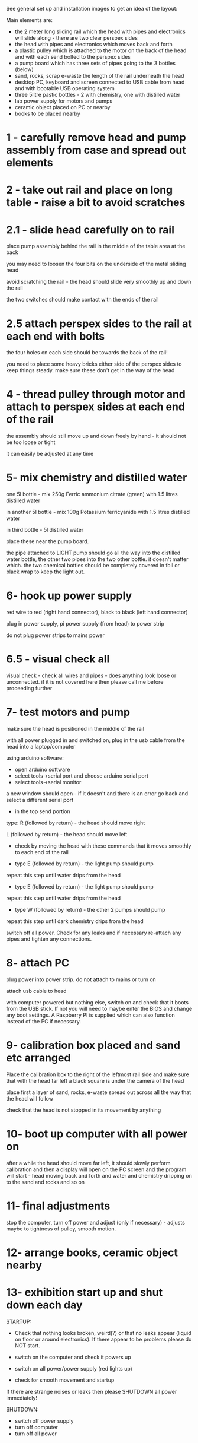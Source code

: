 See general set up and installation images to get an idea of the layout:

Main elements are:

- the 2 meter long sliding rail which the head with pipes and electronics will slide along - there are two clear perspex sides
- the head with pipes and electronics which moves back and forth
- a plastic pulley which is attached to the motor on the back of the head and with each send bolted to the perspex sides
- a pump board which has three sets of pipes going to the 3 bottles (below)
- sand, rocks, scrap e-waste the length of the rail underneath the head
- desktop PC, keyboard and screen connected to USB cable from head and with bootable USB operating system
- three 5litre pastic bottles - 2 with chemistry, one with distilled water
- lab power supply for motors and pumps
- ceramic object placed on PC or nearby
- books to be placed nearby

* 1 - carefully remove head and pump assembly from case and spread out elements

* 2 - take out rail and place on long table - raise a bit to avoid scratches


* 2.1 - slide head carefully on to rail

place pump assembly behind the rail in the middle of the table area at the back

you may need to loosen the four bits on the underside of the metal sliding head 

avoid scratching the rail - the head should slide very smoothly up and down the rail

the two switches should make contact with the ends of the rail


* 2.5 attach perspex sides to the rail at each end with bolts

the four holes on each side should be towards the back of the rail!

you need to place some heavy bricks either side of the perspex sides to keep things steady. make sure these don't get in the way of the head


* 4 - thread pulley through motor and attach to perspex sides at each end of the rail

the assembly should still move up and down freely by hand - it should not be too loose or tight

it can easily be adjusted at any time

* 5- mix chemistry and distilled water

one 5l bottle - mix 250g Ferric ammonium citrate (green) with 1.5 litres distilled water

in another 5l bottle - mix 100g Potassium ferricyanide with 1.5 litres distilled water

in third bottle - 5l distilled water

place these near the pump board.

the pipe attached to LIGHT pump should go all the way into the
distilled water bottle, the other two pipes into the two other
bottle. it doesn't matter which. the two chemical bottles should be
completely covered in foil or black wrap to keep the light out.

* 6- hook up power supply

red wire to red (right hand connector), black to black (left hand connector)

plug in power supply, pi power supply (from head) to power strip

do not plug power strips to mains power

* 6.5 - visual check all

visual check - check all wires and pipes - does anything look loose or
unconnected. if it is not covered here then please call me before
proceeding further

* 7- test motors and pump

make sure the head is positioned in the middle of the rail

with all power plugged in and switched on, plug in the usb cable from the head into a laptop/computer

using arduino software:

- open arduino software
- select tools->serial port and choose arduino serial port 
- select tools->serial monitor

a new window should open - if it doesn't and there is an error go back and select a different serial port

- in the top send portion 

type: R (followed by return) - the head should move right

L (followed by return) - the head should move left

- check by moving the head with these commands that it moves smoothly to each end of the rail

- type E (followed by return) - the light pump should pump

repeat this step until water drips from the head

- type E (followed by return) - the light pump should pump

repeat this step until water drips from the head

- type W (followed by return) - the other 2 pumps should pump

repeat this step until dark chemistry drips from the head

switch off all power. Check for any leaks and if necessary re-attach any pipes and tighten any connections.

* 8- attach PC

plug power into power strip. do not attach to mains or turn on

attach usb cable to head

with computer powered but nothing else, switch on and check that it
boots from the USB stick. If not you will need to maybe enter the BIOS
and change any boot settings. A Raspberry PI is supplied which can
also function instead of the PC if necessary.

* 9- calibration box placed and sand etc arranged

Place the calibration box to the right of the leftmost rail side and
make sure that with the head far left a black square is under the
camera of the head

place first a layer of sand, rocks, e-waste spread out across all the way that the head will follow 

check that the head is not stopped in its movement by anything

* 10- boot up computer with all power on

after a while the head should move far left, it should slowly perform
calibration and then a display will open on the PC screen and the
program will start - head moving back and forth and water and
chemistry dripping on to the sand and rocks and so on

* 11- final adjustments

stop the computer, turn off power and adjust (only if necessary) - adjusts maybe to tightness of pulley, smooth motion.

* 12- arrange books, ceramic object nearby

* 13- exhibition start up and shut down each day

STARTUP:

- Check that nothing looks broken, weird(?) or that no leaks appear
  (liquid on floor or around electronics). If there appear to be
  problems please do NOT start.

- switch on the computer and check it powers up
- switch on all power/power supply (red lights up) 
- check for smooth movement and startup

If there are strange noises or leaks then please SHUTDOWN all power immediately!


SHUTDOWN:

- switch off power supply
- turn off computer
- turn off all power
